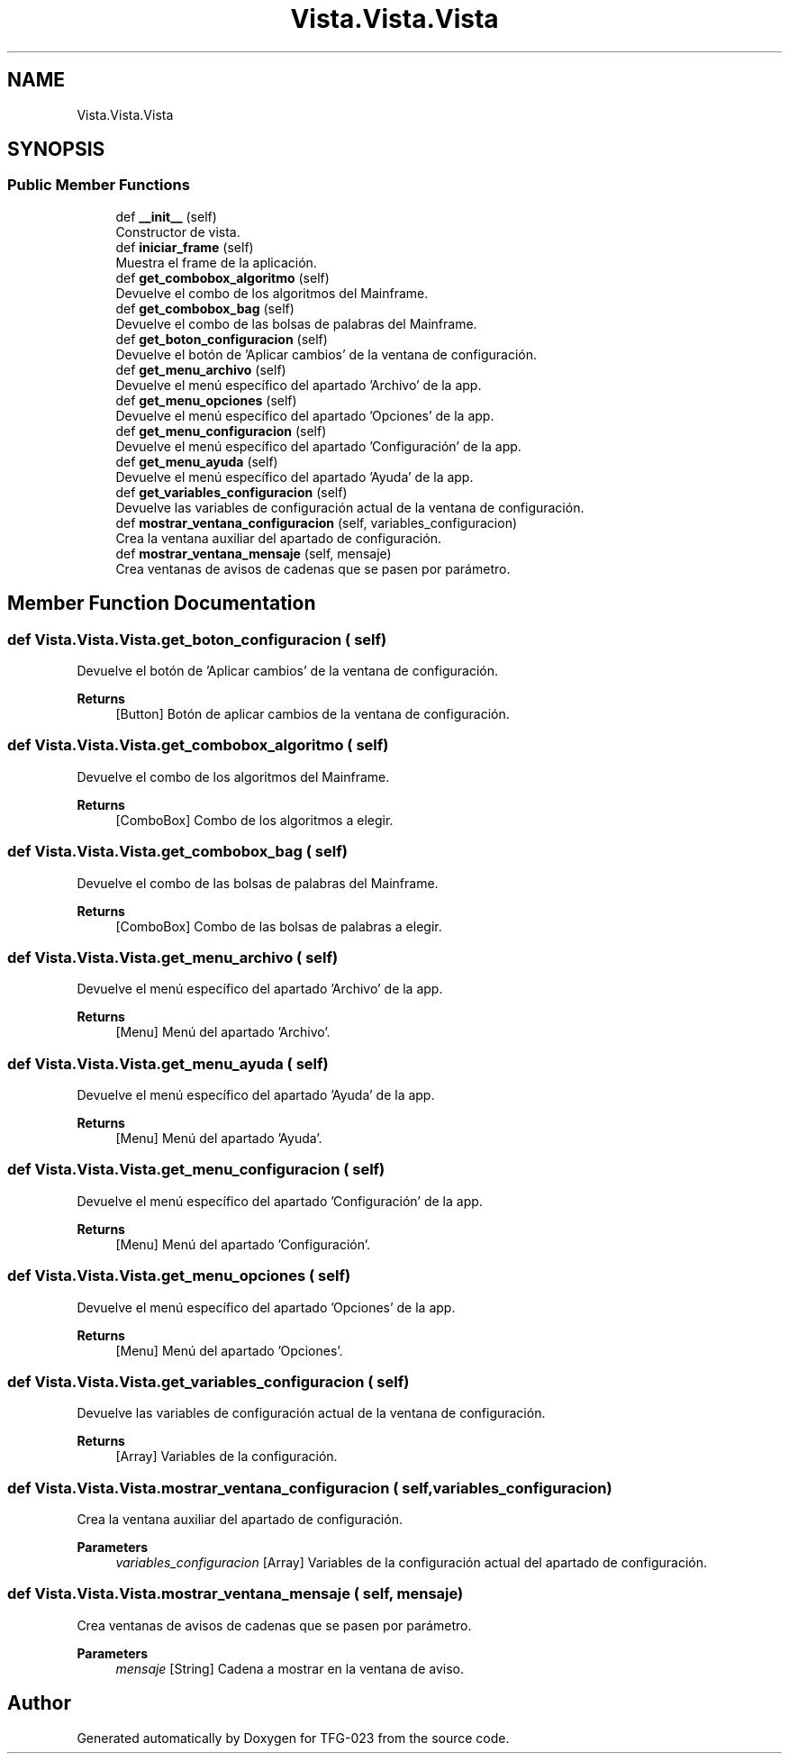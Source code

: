 .TH "Vista.Vista.Vista" 3 "Sun Jul 2 2023" "Version 1.0" "TFG-023" \" -*- nroff -*-
.ad l
.nh
.SH NAME
Vista.Vista.Vista
.SH SYNOPSIS
.br
.PP
.SS "Public Member Functions"

.in +1c
.ti -1c
.RI "def \fB__init__\fP (self)"
.br
.RI "Constructor de vista\&. "
.ti -1c
.RI "def \fBiniciar_frame\fP (self)"
.br
.RI "Muestra el frame de la aplicación\&. "
.ti -1c
.RI "def \fBget_combobox_algoritmo\fP (self)"
.br
.RI "Devuelve el combo de los algoritmos del Mainframe\&. "
.ti -1c
.RI "def \fBget_combobox_bag\fP (self)"
.br
.RI "Devuelve el combo de las bolsas de palabras del Mainframe\&. "
.ti -1c
.RI "def \fBget_boton_configuracion\fP (self)"
.br
.RI "Devuelve el botón de 'Aplicar cambios' de la ventana de configuración\&. "
.ti -1c
.RI "def \fBget_menu_archivo\fP (self)"
.br
.RI "Devuelve el menú específico del apartado 'Archivo' de la app\&. "
.ti -1c
.RI "def \fBget_menu_opciones\fP (self)"
.br
.RI "Devuelve el menú específico del apartado 'Opciones' de la app\&. "
.ti -1c
.RI "def \fBget_menu_configuracion\fP (self)"
.br
.RI "Devuelve el menú específico del apartado 'Configuración' de la app\&. "
.ti -1c
.RI "def \fBget_menu_ayuda\fP (self)"
.br
.RI "Devuelve el menú específico del apartado 'Ayuda' de la app\&. "
.ti -1c
.RI "def \fBget_variables_configuracion\fP (self)"
.br
.RI "Devuelve las variables de configuración actual de la ventana de configuración\&. "
.ti -1c
.RI "def \fBmostrar_ventana_configuracion\fP (self, variables_configuracion)"
.br
.RI "Crea la ventana auxiliar del apartado de configuración\&. "
.ti -1c
.RI "def \fBmostrar_ventana_mensaje\fP (self, mensaje)"
.br
.RI "Crea ventanas de avisos de cadenas que se pasen por parámetro\&. "
.in -1c
.SH "Member Function Documentation"
.PP 
.SS "def Vista\&.Vista\&.Vista\&.get_boton_configuracion ( self)"

.PP
Devuelve el botón de 'Aplicar cambios' de la ventana de configuración\&. 
.PP
\fBReturns\fP
.RS 4
[Button] Botón de aplicar cambios de la ventana de configuración\&. 
.RE
.PP

.SS "def Vista\&.Vista\&.Vista\&.get_combobox_algoritmo ( self)"

.PP
Devuelve el combo de los algoritmos del Mainframe\&. 
.PP
\fBReturns\fP
.RS 4
[ComboBox] Combo de los algoritmos a elegir\&. 
.RE
.PP

.SS "def Vista\&.Vista\&.Vista\&.get_combobox_bag ( self)"

.PP
Devuelve el combo de las bolsas de palabras del Mainframe\&. 
.PP
\fBReturns\fP
.RS 4
[ComboBox] Combo de las bolsas de palabras a elegir\&. 
.RE
.PP

.SS "def Vista\&.Vista\&.Vista\&.get_menu_archivo ( self)"

.PP
Devuelve el menú específico del apartado 'Archivo' de la app\&. 
.PP
\fBReturns\fP
.RS 4
[Menu] Menú del apartado 'Archivo'\&. 
.RE
.PP

.SS "def Vista\&.Vista\&.Vista\&.get_menu_ayuda ( self)"

.PP
Devuelve el menú específico del apartado 'Ayuda' de la app\&. 
.PP
\fBReturns\fP
.RS 4
[Menu] Menú del apartado 'Ayuda'\&. 
.RE
.PP

.SS "def Vista\&.Vista\&.Vista\&.get_menu_configuracion ( self)"

.PP
Devuelve el menú específico del apartado 'Configuración' de la app\&. 
.PP
\fBReturns\fP
.RS 4
[Menu] Menú del apartado 'Configuración'\&. 
.RE
.PP

.SS "def Vista\&.Vista\&.Vista\&.get_menu_opciones ( self)"

.PP
Devuelve el menú específico del apartado 'Opciones' de la app\&. 
.PP
\fBReturns\fP
.RS 4
[Menu] Menú del apartado 'Opciones'\&. 
.RE
.PP

.SS "def Vista\&.Vista\&.Vista\&.get_variables_configuracion ( self)"

.PP
Devuelve las variables de configuración actual de la ventana de configuración\&. 
.PP
\fBReturns\fP
.RS 4
[Array] Variables de la configuración\&. 
.RE
.PP

.SS "def Vista\&.Vista\&.Vista\&.mostrar_ventana_configuracion ( self,  variables_configuracion)"

.PP
Crea la ventana auxiliar del apartado de configuración\&. 
.PP
\fBParameters\fP
.RS 4
\fIvariables_configuracion\fP [Array] Variables de la configuración actual del apartado de configuración\&. 
.RE
.PP

.SS "def Vista\&.Vista\&.Vista\&.mostrar_ventana_mensaje ( self,  mensaje)"

.PP
Crea ventanas de avisos de cadenas que se pasen por parámetro\&. 
.PP
\fBParameters\fP
.RS 4
\fImensaje\fP [String] Cadena a mostrar en la ventana de aviso\&. 
.RE
.PP


.SH "Author"
.PP 
Generated automatically by Doxygen for TFG-023 from the source code\&.
